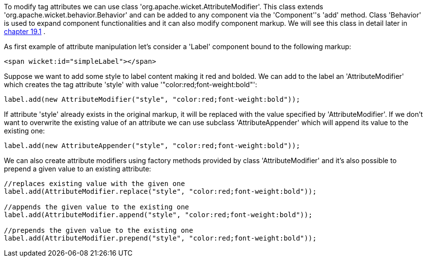            
To modify tag attributes we can use class 'org.apache.wicket.AttributeModifier'. This class extends 'org.apache.wicket.behavior.Behavior' and can be added to any component via the 'Component''s 'add' method. Class 'Behavior' is used to expand component functionalities and it can also modify component markup. We will see this class in detail later in  <<guide:advanced_1,chapter 19.1>>
.

As first example of attribute manipulation let's consider a 'Label' component bound to the following markup:

[source,html]
----
<span wicket:id="simpleLabel"></span>
----

Suppose we want to add some style to label content making it red and bolded. We can add to the label an 'AttributeModifier' which creates the tag attribute 'style' with value '"color:red;font-weight:bold"':

[source,java]
----
label.add(new AttributeModifier("style", "color:red;font-weight:bold"));
----

If attribute 'style' already exists in the original markup, it will be replaced with the value specified by 'AttributeModifier'. If we don't want to overwrite the existing value of an attribute we can use subclass 'AttributeAppender' which will append its value to the existing one:

[source,java]
----
label.add(new AttributeAppender("style", "color:red;font-weight:bold"));
----

We can also create attribute modifiers using factory methods provided by class 'AttributeModifier' and it's also possible to prepend a given value to an existing attribute:

[source,java]
----
//replaces existing value with the given one
label.add(AttributeModifier.replace("style", "color:red;font-weight:bold"));

//appends the given value to the existing one
label.add(AttributeModifier.append("style", "color:red;font-weight:bold"));

//prepends the given value to the existing one
label.add(AttributeModifier.prepend("style", "color:red;font-weight:bold"));
----


